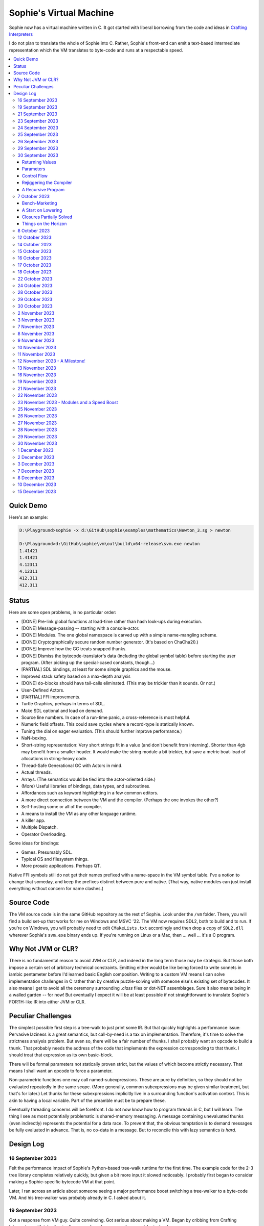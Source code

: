 Sophie's Virtual Machine
#################################

Sophie now has a virtual machine written in C.
It got started with liberal borrowing from the code and ideas
in `Crafting Interpreters <https://craftinginterpreters.com/>`_

I do not plan to translate the whole of Sophie into C.
Rather, Sophie's front-end can emit a text-based intermediate representation
which the VM translates to byte-code and runs at a respectable speed.

.. contents::
    :local:
    :depth: 3

Quick Demo
============

Here's an example:

.. code-block:: text

    D:\Playground>sophie -x d:\GitHub\sophie\examples\mathematics\Newton_3.sg > newton
    
    D:\Playground>d:\GitHub\sophie\vm\out\build\x64-release\svm.exe newton
    1.41421
    1.41421
    4.12311
    4.12311
    412.311
    412.311

Status
=======

Here are some open problems, in no particular order:

* [DONE] Pre-link global functions at load-time rather than hash look-ups during execution.
* [DONE] Message-passing -- starting with a console-actor.
* [DONE] Modules. The one global namespace is carved up with a simple name-mangling scheme.
* [DONE] Cryptographically secure random number generator. (It's based on ChaCha20.)
* [DONE] Improve how the GC treats snapped thunks.
* [DONE] Dismiss the bytecode-translator's data (including the global symbol table) before
  starting the user program. (After picking up the special-cased constants, though...)
* [PARTIAL] SDL bindings, at least for some simple graphics and the mouse.
* Improved stack safety based on a max-depth analysis
* [DONE] ``do``-blocks should have tail-calls eliminated. (This may be trickier than it sounds. Or not.)
* User-Defined Actors.
* [PARTIAL] FFI improvements.
* Turtle Graphics, perhaps in terms of SDL.
* Make SDL optional and load on demand.
* Source line numbers. In case of a run-time panic, a cross-reference is most helpful.
* Numeric field offsets. This could save cycles where a record-type is statically known.
* Tuning the dial on eager evaluation. (This should further improve performance.)
* NaN-boxing.
* Short-string representation: Very short strings fit in a value (and don't benefit from interning).
  Shorter than 4gb may benefit from a smaller header. It would make the string module a bit trickier,
  but save a metric boat-load of allocations in string-heavy code.
* Thread-Safe Generational GC with Actors in mind.
* Actual threads.
* Arrays. (The semantics would be tied into the actor-oriented side.)
* (More) Useful libraries of bindings, data types, and subroutines.
* Affordances such as keyword highlighting in a few common editors.
* A more direct connection between the VM and the compiler. (Perhaps the one invokes the other?)
* Self-hosting some or all of the compiler.
* A means to install the VM as any other language runtime.
* A killer app.
* Multiple Dispatch.
* Operator Overloading.

Some ideas for bindings:

* Games. Presumably SDL.
* Typical OS and filesystem things.
* More prosaic applications. Perhaps QT.

Native FFI symbols still do not get their names prefixed with a name-space in the VM symbol table.
I've a notion to change that someday, and keep the prefixes distinct between pure and native.
(That way, native modules can just install everything without concern for name clashes.)


Source Code
============

The VM source code is in the same GitHub repository as the rest of Sophie.
Look under the ``/vm`` folder.
There, you will find a build set-up that works for me on Windows and MSVC '22.
The VM now requires SDL2, both to build and to run. If you're on Windows,
you will probably need to edit ``CMakeLists.txt`` accordingly and then
drop a copy of ``SDL2.dll`` wherever Sophie's ``svm.exe`` binary ends up. 
If you're running on Linux or a Mac, then ... well ... it's a C program.

Why Not JVM or CLR?
====================

There is no fundamental reason to avoid JVM or CLR, and indeed in the long term those may be strategic.
But those both impose a certain set of arbitrary technical constraints.
Emitting either would be like being forced to write sonnets in iambic pentameter before I'd learned
basic English composition. Writing to a custom VM means I can solve implementation challenges
in C rather than by creative puzzle-solving with someone else's existing set of bytecodes.
It also means I get to avoid all the ceremony surrounding `.class` files or dot-NET assemblages.
Sure it also means being in a walled garden -- for now! But eventually I expect it will be
at least possible if not straightforward to translate Sophie's FORTH-like IR into either JVM or CLR.


Peculiar Challenges
=====================

The simplest possible first step is a tree-walk to just print some IR.
But that quickly highlights a performance issue:
Pervasive laziness is a great semantics, but call-by-need is a tax on implementation.
Therefore, it's time to solve the strictness analysis problem.
But even so, there will be a fair number of thunks.
I shall probably want an opcode to build a thunk.
That probably needs the address of the code that implements the expression corresponding to that thunk.
I should treat that expression as its own basic-block.

There will be formal parameters not statically proven strict,
but the values of which become strictly necessary.
That means I shall want an opcode to force a parameter.

Non-parametric functions one may call named-subexpressions.
These are pure by definition, so they should not be evaluated repeatedly in the same scope.
(More generally, common subexpressions may be given similar treatment, but that's for later.)
Let thunks for these subexpressions implicitly live in a surrounding function's activation context.
This is akin to having a local variable. Part of the preamble must be to prepare these.

Eventually threading concerns will be forefront. I do not now know how to program threads in C,
but I will learn. The thing I see as most potentially problematic is shared-memory messaging.
A message containing unevaluated thunks (even indirectly) represents the potential for a data race.
To prevent that, the obvious temptation is to demand messages be fully evaluated in advance.
That is, no co-data in a message. But to reconcile this with lazy semantics *is hard*. 


Design Log
==============

16 September 2023
-----------------
Felt the performance impact of Sophie's Python-based tree-walk runtime for the first time.
The example code for the 2-3 tree library completes relatively quickly,
but given a bit more input it slowed noticeably. I probably first began to consider
making a Sophie-specific bytecode VM at that point.

Later, I ran across an article about someone seeing a major performance boost switching
a tree-walker to a byte-code VM. And his tree-walker was probably already in C.
I asked about it.

19 September 2023
-----------------
Got a response from VM guy. Quite convincing. Got serious about making a VM.
Began by cribbing from Crafting Interpreters with intention to diverge and
produce a pseudo-assembler instead.

CI starts with the VM fetch-execute loop, a few hard-coded bytecodes, and a disassembler.
It's not much, but you have to start somewhere and this puts everything in perspective.

21 September 2023
-----------------
Got to the point where I could assemble bytecodes.
Assembler and disassembler are both driven with a table of instructions and their characteristics --
effectively "addressing modes" per bytecode. But the "constant" instruction seems needlessly verbose.
The first digression from the assembler design came when I changed the outer parse loop to
detect literal constants vs. instructions. Any literal constant gets compiled to a constant-instruction.
That's convenient for writing and running simple tests because there's less to go wrong.

It also feels a bit like FORTH.

23 September 2023
-----------------
Made the hash-table thing. The hash function (FNV-1a) is not stellar, but it will serve the purpose.
Skimmed the global-variables chapter. I will probably want a symbol table, but it won't look like this.

24 September 2023
-----------------
Looking at the local-variables chapter. It's focused on block-structure and mostly irrelevant.
I'll skim this and skip ahead to the functions chapter, for it's time to start thinking about how to
represent a calling convention and activation records.

I'd forgotten how user-hostile the C programming language is.
Every time I sneeze, the cmake configuration is haywire again.
At least with all the ``.h`` files combined together into one,
the project builds again.

Here's a general plan for functions:
I'll have some token that means to define a function.
The sequel will grab the name and a number of parameters.
It will allocate a new chunk, set a few things up including nested static scope,
and move the compiler's attention to this nested scope.
Scopes of course form a stack (implicitly because they have parent-links)
and this means there must be a corresponding end-function token.

For these scope-brackets, one option is to use curly braces.

I will deal with thunks later, after a bit more of the bytecode system comes together.

For the moment, I suppose it would be interesting to "compile" arithmetic expressions.
On the VM side, I shall keep heavy sanity checks in place for the time being.

Let the calling convention be to load the arguments in-order,
then look up the function, and then emit a ``call`` instruction.
The callee cleans the value stack, leaving the return value in place of the arguments.
The need for an explicit ``call`` comes from the ability to pass functions around as data.

For global functions, I'll just use the global-variable mechanism but use mangled names.
There will be a single "global" instruction that reads a constant from the chunk's constant table.
This is a compromise. For now, this will work. Longer-term I might prefer to make the compiler
work out a reference to the exact function and store that as an ordinary constant,
but it would require a nontrivial amount of work to represent the symbolic module import graph.

25 September 2023
-----------------
Added the bit about call frames, mostly cribbed from CLOX with suitable adjustments for what else I've changed.
I don't like the indirection to get at the IP, and there's still no way to define or call a function,
but at least this lays down a conceptual framework in C.

I glanced ahead at how CLOX handles defining functions.
I plan to diverge, because Sophie knows everything ahead of time. 

Suppose a simple global function ``double`` with the obvious definition.
I could write::

    { "double" PARAM 1 PARAM 1 ADD RETURN }
    
Statically, the ``{`` should be enough to make the pseudo-assembler construct a function,
name it ``double``, and arrange to begin assembling into that new function.
There should be a context stack because the ``}`` should send work back to the prior function.

If the ``{`` happens at global scope, then I can treat this like assigning a global variable.
If it happens at local scope, then it's a little more complicated.
First, the current function gets a reference to a child function.
I can keep these references in a vector attached to the function-definition object.
At run-time, there must be some instruction suited to composing a closure over a function.

I'd like not to repeat work evaluating non-parametric functions, but I can solve that problem later.

26 September 2023
-----------------

Later on last night I got the itch to make the pseudo-assembler actually build function-objects.
Now I think it does, but I still have no way to call them.
It's probably time to implement a ``call`` instruction.
For now, I'll just call whatever's at top-of-stack and rely on the callee to interpret parameters.
That breaks a common pattern in half, but it's the fully-general solution.
I can worry about super-instructions later.

CLOX goes to great pains to worry about things like a function's arity and what the parameters are called.
I won't have to worry about that: It's all done in the Sophie front-end. Sophie can emit numeric offsets
from the stack base. Which reminds me: I'll want to have a base-pointer in the call-frame.

In any case, since defining a function effectively just sets a global, I'll have to implement that "global"
instruction as well if I want to actually call said function.

I'm not going to worry about thunks right this minute.
I feel like it should be *at least possible* to add later.
Similarly, I'll not worry about tail-calls just yet.
Those are definitely easy but they *are* a distraction for now.

29 September 2023
-----------------

I got function calls basically working. There's also most of support for native functions,
but I don't have any examples yet.

I'd been reading about dispatch loop performance. Apparently the very latest generations of
CPUs have such excellent branch-predictors that they even deal well with switch-case dispatch loops,
but if you're running on consumer-grade silicon then you're probably still at least a little
bit better off with the distributed indirect-goto pattern.
And anyway, it doesn't hurt anything on monster CPUs.

Trouble is, sources I've found suggest MSVC does not support the technique.
It might be premature optimization but I've gone ahead and made a ``NEXT`` macro anyway,
which for now is just ``continue``.
That's handy because it jumps out of potentially-nested ``switch`` statements.
And I do have such a thing in the bit that interprets a ``CALL`` instruction.

For the moment, this code::

    { "X" CONSTANT 1 DISPLAY CONSTANT 2 DISPLAY } GLOBAL "X" CALL GLOBAL "X" CALL

writes ``1212`` to the screen. (Obviously ``DISPLAY`` is a temporary hack.)

In the next increment I'll probably change the function declaration sequence to start with the function's arity.
Also, I'll probably want to change the operand-mode signature to pass in the whole function for sanity checks.
That suggests unifying functions with chunks. The only place chunks appear so far is in functions. Time will tell.

30 September 2023
-----------------

Returning Values
................

I changed ``RETURN`` to return the topmost stack value past whatever arity of functions.
This creates a subtlety: if the function has no stack-effect,
then ``RETURN`` ends up duplicating whatever happens to the be at the top -- even if that means underflow.
Evidently I shall want an instruction that does not do this, for use with procedures.
The compiler will deal with this sensibly because function and procedure calls are clearly distinct in Sophie.
For the time being, ending a function inserts a ``RETURN`` instruction -- and maybe this is just good insurance.

Parameters
............

I have decided to implement parameters today.
For now that means adding an instruction to read a parameter.
I'll call it ``PARAM``. It will take an immediate byte to indicate which parameter.
This will motivate smartening up the assembler so as not to accept out-of-range bytes.
Or I could save the p-code trust problem for later. After all, an ``.EXE`` file is just as dangerous
if you don't know where it came from.

OK, that seems to work. This code::

    { 1 "double" PARAM 0 PARAM 0 ADD } CONSTANT 21 GLOBAL "double" CALL DISPLAY

now emits ``42``.

Control Flow
..............

Control-flow is next. I'll start with simple selection via forward jumps.
The pattern in FORTH is ``<condition> THEN <consequent> ELSE <alternative> IF``,
and this reflects the compiled structure of such code. The equivalent of *else-if*
is to just nest another *then-else-if* structure inside the *<alternative>* part,
which means several ``IF`` words in a row. This means perfect nesting, and it's fine.

So, let's suppose a stack of nested conditionals.
At any given time, there's at most one pending back-patch per such.
Here's how that works:

* ``THEN`` assembles a conditional forward jump and pushes the address of the operand on a stack.
* ``ELSE`` assembles an unconditional forward jump,
  resolves a back-patch to the address after the jump,
  and pushes its own operand-address.
* ``IF`` simply resolves one back-patch.

Now, there's this trick where you thread the back-patch addresses through the code-under-construction.
It's actually quite nice, and it means I won't need to worry about explicit labels.

Sophie also features multi-way branching based on the tag of a variant-type.
The plan is to index into an array of destination addresses -- which means tags are small unsigned integers.
The back-patching gymnastics are more complicated for jump-tables, but I'll figure something out.

Consider shortcut logic. ``X and Y`` is isomorphic to ``X then Y if``.
In fact, I may as well just call the ``then`` operator ``and`` instead. 
The shortcut ``or`` operator just branches on true instead of false,
yielding a pleasing symmetry.

One must carefully consider the stack effects of conditional branching.
Well, it turns out that a branch-not-taken is always followed by popping the stack. *Always.*
I'll encode that in the VM's interpretation of these instructions.
There are fewer dispatch cycles when individual instructions do more work, which usually leads to a faster VM.
The *branch-or-pop* approach seems to strike a sensible balance.

In summary, here's the plan so far:

* ``JF`` and ``JT`` instructions jump on falsehood and truth, respectively, or otherwise pop the stack.
* ``JMP`` instruction is unconditional branching.
* There will eventually be some sort of jump-table for type-matching, but not today.

These will be assembled directly in the compiler, taking advantage of the back-patching mechanism.
I shall want a small dictionary of compiling words. Probably lower-case to distinguish from P-ASM instructions.

Rejiggering the Compiler
........................

I'm now taking further advantage of the hash-table module. Rather than a linear search for instructions,
I've arranged a hash table containing all the raw assembly instructions and also the higher-level
compiling words like ``and``, ``or``, ``else``, and ``if``. The mechanism vaguely resembles a FORTH interpreter.
In fact, I could probably simplify the scanner considerably if I went the rest of the way with that.
Someday I may pursue that idea.

Also, that word ``CONSTANT`` is too long. I'll just go with ``CONST`` for now.

A Recursive Program
...................

The test-case for today is::

    { 1 "factorial" PARAM 0 CONST 2 LT and CONST 1 else PARAM 0 CONST 1 SUB GLOBAL "factorial" CALL PARAM 0 MUL if }
    CONST 5 GLOBAL "factorial" CALL DISPLAY

I expect the thing to produce the number ``120``. And it works!

7 October 2023
--------------

Another week's gone by! Here's what's up that's been going down:

Bench-Marketing
................

Early in the week, I messed around with the inefficient-Fibonacci benchmark::

    > { 1 "fib" PARAM 0 CONST 2 LT and PARAM 0 else PARAM 0 CONST 1 SUB GLOBAL "fib" CALL PARAM 0 CONST 2 SUB GLOBAL "fib" CALL ADD if }
    > GLOBAL "clock" CALL CONST 39 GLOBAL "fib" CALL DISPLAY GLOBAL "clock" CALL SUB
    6.3246e+07          [ -8.466 ]

Racing against this equivalent Python::

    Python 3.9.7 (tags/v3.9.7:1016ef3, Aug 30 2021, 20:19:38) [MSC v.1929 64 bit (AMD64)] on win32
    Type "help", "copyright", "credits" or "license" for more information.
    >>> def fib(n): return n if n < 2 else fib(n-1)+fib(n-2)
    ...
    >>> import timeit
    >>> timeit.timeit(lambda:fib(39), number=1)
    13.519206900000086

On a release-build in MSVC, my VM so far computes the result in about two thirds of the time it takes Python 3.9.
That's nothing to sneeze at! Performance will fluctuate as the system matures, but this is an encouraging start.

A Start on Lowering
.....................

Having a VM that could keep up, it became time to think more about translating Sophie ASTs into
something this VM could load. Lowering is a tree-walk. Or at least the first stage is.

I began to flesh out ``intermediate.py``. Now typing ``sophie -x program.sg``
will translate *program.sg* into instructions for the VM. Let me be clear: It's far from ready.
In fact it only copes with a few forms, and imperfectly at that.

I am setting a goal to be able to translate this Sophie code::

    define: fib(n) = n if n < 2 else fib(n-1) + fib(n-2);
    begin: fib(39); end.

For today I'm not going to worry about lazy evaluation or memoization.
I will have to come back to it very soon, but I do have a strictness-analysis pass in mind that would
recognize this function as strict in its argument.

Aside: I will not have the patience to run this in the simple Python-based run-time.
I extrapolated from the behavior at ``fib(29)`` that the simple runtime is about 100x slower.
(Then again, it also emulates call-by-need here... But still... 100x.)
If nothing else, this is a strong incentive to get the VM to a respectable place.

And that worked.

Maybe tomorrow I'll solve closures. The Newton's-Method demo would be a good test-case.
And speaking of, it's not too soon to want some automated tests. But what to assert?
Especially at this early stage, the requirements are going to keep shifting.

Closures Partially Solved
..........................

I've decided to start with the CLOX / LUA design for closure-capture.
A closure-object will contain a copy of its captured values rather than a static link.
It seems to be well-suited to modern architectures, and it means no need for escape analysis.
A VM instruction ``CAPTIVE n`` will push the ``n`` th captured value onto the stack.

Figuring out the proper ``n`` is the tricky bit.

The ``Translation`` visitor now passes around some context -- an object responsible for
working out the particulars of closure capture and proper initialization of closures.
In concept, each stack frame will have some space analogous to "local variables",
but they're to be filled with closures as needed. It will also refer to a closure
object in memory (not just the raw function) which will provide the values for
the ``CAPTIVE`` instruction.

Some child-functions only come into scope in some branches of a parent function,
such as if they're attached to a particular match-case construction.

Here's the idea: I'll want some other VM instruction to initialize closures
at exactly the right times and places.
Now suppose I nest their definitions in the IL that goes to the VM.
I can, at the point of definition, emit an IL instruction to capture that closure.
Later, a ``LOCAL n`` instruction can push the closure on the stack, ready to call.

That's close, but imperfect: Peer functions can see each other.
That means that I'll need a phased approach: First allocate all the closures,
and then initialize them.

The real plan is to have an instruction that takes a count followed by some
constant numbers, where these constants are function objects.
Then the VM's job is to perform the above two phases.

Correspondingly, I can make the pseudo-assembler emit a single instruction for a
batch of functions all defined together.

This has an interesting side-effect: Sub-functions no longer need names!
This is because all the p-code will refer to them programmatically by their ``LOCAL`` numbers.
But it's probably still nice to include the name for more than just the aesthetics:
Debugging symbols are important, and if the runtime ever hits a panic then it's nice
to be able to follow the dump.

Things on the Horizon
......................

In some particular order:

* The VM supports line number information, but the P-ASM doesn't yet, and neither does the translator.
* Records will be heap-allocated arrays of values with a pointer to their type declaration.
* Type-case matching will be a decent-sized project.
* Record-constructors can be trivial functions that contain a special opcode, which can be inlined.
* Or, they can be a special kind of callable object. Either way, they act like functions.
* Strictness analysis, which can also apply to the simple run-time.
* Thunks in the VM.
* Actors.
* Garbage Collection.

8 October 2023
--------------

Messing around with closures. I find myself adjusting details of the IR stream to reflect
the order in which information becomes available in the translation process.
The obvious other choice would be to write a translation-planning pass first to
gather all relevant measurements in advance, but then there's the problem to keep it
organized from one pass to the next.

12 October 2023
---------------

Did battle with C today and made UpValues basically work.
The details are rather different from CLOX.
Sophie's analogue is by value rather than by reference, since values are immutable.
The run-time details of the corresponding instructions are different also,
to make mutual-recursion do all the right things,
as functions might need to capture their peers mutually.

For the moment I've added a value-type to represent the capture-instructions associated with a function.
I can see the attraction of keeping such information in the bytecode stream, but this works for now.

It still doesn't quite run the Newton's method thing, but it's getting a lot closer.

14 October 2023
---------------

Closures work in the VM now, along with a couple of standard math functions::

    D:\Playground>sophie -x d:\GitHub\sophie\examples\mathematics\Newton_3.sg > newton
    D:\Playground>d:\GitHub\sophie\vm\out\build\x64-release\svm.exe newton
    1.41421
    1.41421
    4.12311
    4.12311
    412.311
    412.311

I noticed unused ``nil`` slots on the stack in debug mode.
I tracked this back to mismatched semantics on one of the measures the translator currently provides,
which is the number of stack slots to reserve for locals when the VM enters a function.
I was mistakenly providing the number of locals *including parameters.*
Easy fix once the cause is known, but it encourages me to want to map the stack depth
more carefully in the translator. This would both simplify the ``OP_CLOSURE`` instruction
and mean that I wouldn't need to spend time reserving stack slots.
Furthermore, a nice thing falls out: the max depth of local stack the function uses.
This statistic would allow the VM to check for adequate stack *once* at function entry
rather than on each push. (Right now the approach is to allocate an array of call-frames and
a rather pessimistic amount of stack, but in principle most functions don't use all 256 slots.)
Propeller-beanie mode would solve it with page tables and let the MMU detect stack overflow,
but that kind of arcane wizardry is a long way off. Anyway the branch will be well-predicted.

Next up: tail-calls.

Let the expression translator pass around a context bit indicating whether
the expression under translation is in tail position.
If yes, and the last instruction would ordinarily be ``OP_CALL`` followed by ``OP_RETURN``,
then it should emit an ``OP_EXEC`` instruction instead. (That is, *call/cc* if you speak Lisp.)
The VM will handle the stack gymnastics just fine. 

That bit of being in tail position can supply another (minor) optimization:
emitting ``OP_RETURN`` instead of an unconditional jump thereto.
That would have interactions with the back-patching thing.

Honestly, back-patching is a clever solution to a problem that doesn't really exist anymore.
It should go away. All jumps in this little IL are forward, and things get more complicated
once type-case matching enters the picture. Therefore, I can change the IL as follows:
Assembling a jump allocates a forward-reference in sequence. A ``come_from`` compiling word
takes the number of a forward-reference, verifies that its target has not already been set,
and then sets the target to the location of the subsequent instruction. This would mean
conditional forms must compile slightly differently depending on if they are in tail position,
but this is just fine.

Under this scheme, type-case match forms require an indirect-branching instruction that allocates
an entire array of forward references. Also: The alternatives have the match-subject in scope as
well as potentially per-alternative local functions. Therefore, a match-alternative not in
tail-call position must still clean its bit of stack before jumping out.
I'll provide a clean-and-jump instruction to handle that.

So that's the plan.

15 October 2023
---------------

Garbage Collection. 

I spent most of the evening elaborating a plan for garbage collection.

16 October 2023
---------------

Back to tail calls, then.

I briefly tried a polymorphic approach, then decided to just go with that context
flag I mentioned in the entry from two days ago.

17 October 2023
---------------

This evening, I got rid of that crazy hole-threading mechanism for back-patches.
The "compiling-words" ``and``, ``or``, ``else``, and ``if`` went away in favor of a
two words to explicitly create and fill holes: ``hole`` and ``come_from``.
Both take a hole-number. One reserves the number, and the other releases the number to be reused.
The pseudo-compiler avoids overlapping uses of the same-numbered hole.
For now there are 4096 holes, which should be way more than any practical need.
But if that should ever prove insufficient, it's just software.

I've made the pseudo-compiler track the depth of stack as it goes.
This replaces the notion of explicit space for variables on the stack.

Finally, tail-call elimination is now fully operational.
Even more: the p-code will never jump to a jump or a return instruction.
This should save a few cycles hither and yon.

18 October 2023
---------------

It's probably time to get working on garbage collection.

For phase one, I'll just implement the bump allocator.
Anything that doesn't fit becomes an ordinary ``malloc``.


22 October 2023
---------------

Garbage Collection works. Finally.

One of the best ideas in the Nystrom book is to simulate memory pressure and make the collector work overtime.
And this was definitely the right time to implement GC, because GC puts hairy tentacles into what you can do.

Now I need some more programs.

Probably I shall first add support for composite types.
Also, I have an idea how to implement thunks.

24 October 2023
---------------

I can write a meaningful program that doesn't need thunks,
but it's rather more difficult to write a program that doesn't use data.
So it's time for **composite types.**

One nice characteristic of the garbage collector is the object-kind tables.
They are essentially hand-crafted vtables. So this means also the VM's
approach to calling callable objects is to delegate this through the kind.

A suitable calling sequence to construct a record might be to just push the
field-data onto the stack, then push the runtime-object representing the record type,
and then emit a call-instruction. The call method on a record-type must simply
allocate enough space, write a tag, and then ``memcpy`` the correct
portion of the stack into the newly-allocated object.

The object needs a few extra bits of information. Now that I think of it,
basically every record needs a tag. So, what shall we find using that tag?

* The size of this class of object (for GC purposes),
* a map from field-names to slot-offsets,
* possibly a variant ordinal,
* and maybe a nice debug symbol.

This means the VM will need another instruction to look up a field on an object.
Of course it will be delegated through the descriptor, just like *call* and *exec* are done.
Short term, the normal hash-table machinery will probably be fine for finding an index.

The next topic is how to load this into the machine.

Since types are module-globals, maybe the parser loads something like:

.. code-block:: text

    (head tail : cons)
    
This should be straightforward to emit from the intermediate-form generator.

28 October 2023
---------------

I spent some time on passing constructor-definitions into the VM.
Now there's pseudo-assembler syntax for records and enumerated values.
The pseudo-compiler (``intermediate.py``) emits these.
I wanted to be able to run the ``alias.sg`` example,
but compiling it meant implementing type-case matches, field access,
and explicit lists in the pseudo-compiler.

I'm not yet emitting p-code for the preamble,
so as an ad-hoc temporary measure (that might stick around)
I've posited bytecodes ``NIL`` and ``SNOC`` for making lists.

The pseudo-assembler does not yet do anything meaningful with record constructors beyond parse them.
These should be GC-heap objects so they have a ``GC_KIND`` structure and are thus callable.
Probably the arrangement is that the payload contains a hash-table for field offsets,
as well as the total number of fields and any tag-number that may be required.
And then the first payload-word of a *record* object simply refers back to its constructor.
(After that, it's an array of values.)

Intuitively, the performance of the field hash tables seems pretty important.
Right now hash buckets involve the modulus operator.
I recall reading that modulus is slow for that purpose.
But let me not get ahead of myself.
It may be that most functions are at least shallowly monomorphic.
They can be compiled with inline-constant field offsets, making the hash table irrelevant.
Certainly it would work inside the arms of a type-case.
(Anything smarter would require more information from the type checker.)
Alright. Putting a pin in that notion.

29 October 2023
---------------

Fitting in some car-painting. I got a scratch in a weird place and I'd better at least prime it before rust sets in.

Goal for today is that record-definitions will do something useful instead of crash.
There's a small infelicity in the arrangement I presently have in mind:
The definitions go in the globals table and so presumably must be GC objects,
but they own some non-GCed memory: the contents of their individual hash tables,
which currently are not subject to GC. If a record-type ever becomes unreachable
then its hash-table becomes floating garbage on the ``malloc`` heap.

The larger pattern is that *resources* -- things the GC does not control --
may need to be finalized rather than simply forgotten.
One idea: GC objects that own resources get a weak-reference from a finalization queue.
But for the moment it's not a genuine problem:
Constructors are global and thus reachable until the VM quits.

30 October 2023
---------------

Car painting finished up just in time, as it got cold and wet last night.

A number of basic demos now work in the VM.
In particular, the ``alias.sg`` and ``case_when.sg`` examples were my primary guinea-pigs today.
That means all immutable data types and all operations thereon do work.

I got a disturbing amount of practice with the debugger.
But in the end, most of the problems were trivial bookkeeping mistakes.
For example, there's a function in ``intermediate.py`` that takes note of a local symbol's position
within an activation record. It must be called just before computing that symbol's value,
but I'd accidentally called it just afterward in an early version of the code to build
type-case matchers. So of course that went off the rails. And as a result,
I have some more assertions in various places.

I think the next semantic to port would be :doc:`lazy evaluation <lazy>`.
Without :doc:`strictness analysis <strict>`, I expect it would slow things down considerably.
So it will soon be time to make a strictness pass.

2 November 2023
---------------

Laziness works. Mostly.

There is still a small hole in the design that can sometime cause over-eager evaluation.
But the main thing is thunks do all the right things, and you can force thunks in the FFI as needed.
The ability to force thunks also means the VM becomes re-entrant:
It takes a ``Closure *`` and returns a ``Value``.
This fact will also enable call-backs from native code into Sophie code at some point.
Right now the re-entrant-ness is a bit rough-and-ready:
Each ``CALL`` instruction results in action on the C stack.

One thing may feel left out, if you're looking from the perspective of a TCL or Python background:
The VM has no way to signal errors. And for the foreseeable future, that's the answer.
The code should not generate errors: They've been mostly ruled out in the type system.
Anything left is a panic.

3 November 2023
---------------

Getting laziness right in the VM was rather like whack-a-mole.
I lost count of the irksome bugs and trouble-spots.
But on the plus side, I finally put together a batch testing script
to quickly run a whole bunch of things and see how they all behave.

Oh, and thunks are clearly not free.
I kept around a copy of the intermediate code for the Fibonacci benchmark
before and after thunks. The new version takes about 2.5x longer with thunks.
But it's still 100x faster than Sophie-on-Python, so it's hard to complain.

That's about it for the pure-functional core of Sophie's new VM.
There's plenty left to work on, but this represents a milestone.

7 November 2023
---------------

Something nice today. I made a small change in the VM.
It now pre-computes all the global look-ups before run-time.
This brings the thunk-less Fibonacci benchmark down to about 5.25 seconds in release mode.
That's about seventeen percent faster than before.
The thunk-ful version now comes in at 14.3 seconds, which is only about six percent
slower than Python's strictly-evaluated version.

8 November 2023
---------------

The ``common.h`` file was getting unwieldy. I tried carving out several portions.

9 November 2023
---------------

The dependencies between the various ``.h`` files are also unwieldy.
In fact, this was the reason for cramming everything into a single ``common.h`` file in the first place.
So thank heavens for version control.

10 November 2023
----------------

Time to make some forward progress on actors. I'll start with an oversimplified message queue.
It's just a vector. I *already know* that it won't be suitable once worker-threads enter the picture,
but that's not today's problem.

11 November 2023
----------------

Veterans' Day. I had breakfast courtesy of a local eatery. Not bad overall,
but if I'd been paying for it I would have asked them to warm up the andouille sausage. 

I noticed a GC bug which, by some miracle, I hadn't yet managed to trigger.
The issue was some or another function holding a reference while calling another function
that would allocate. In the world of moving GC, that's a recipe for a wild pointer.

I'd like a convention which makes this kind of problem much easier to spot.
To keep garbage-collectable objects on the VM stack as much as practical,
I choose not to pass them around as parameters or return values to C functions.
The exceptions are:

* Named intermediates, where there are no function-calls *at all* intervening.
* In the FFI, "native" bindings return a ``Value``. The VM will immediately put that value on the stack.
* Some functions construct and return a new thing. The caller must immediately put this somewhere safe.

To help this along, I've also added a few FORTH-style stack manipulation "words" (static inline void functions)
to the ``common.h`` file. And finally, the prototypes for functions that manipulate the VM stack
get FORTH-style stack-effect comments on their same line.

I'm not going on a crusade to change everything at once.
This will be a process. But for all *new* code, I'll take this approach.

This approach may seem odd, but I believe it to be worthwhile as a means to
eliminate an entire category of memory-safety mistakes.

-----

I made significant progress on actors today, at least in the VM:
It now builds and initializes a ``console`` actor of ``Console`` type.
Nothing uses it yet, but that will come soon enough.

Incidentally, the first version crashed the collector.
Eventually I tracked the problem to an (incomplete) structure-assignment into actor-class definitions.
That set the GC header to ``NULL``, with predictable consequences.
I don't know why I had that structure-assignment there, though.
My best guess in retrospect is that I was trying to assign several fields in one statement,
but C doesn't work that way. It must have been a brain-fart.

In the process, I noticed another benefit of keeping broken-hearts confined to the GC header:
Both actors and records rely on their respective definition objects (constructors,
in the case of records) to tell how big they are, which is important for GC.
Scribbling on the evacuated object's "old" data would clobber what might be needed later.
This also indicates against compaction-in-place. One alternative would be to make the length-check
sensitive to broken hearts, but that's another complication. Another would be to encode the size
of heap objects directly in the header, but that makes every object bigger and I'd rather not.

On the other hand, there are only so many object-types. A full pointer is not strictly necessary.
One could pack a tag and a length just fine in a 64-bit word.
Large objects go in the non-moving heap anyway, so this could take some indirection out of compaction.
Still, it's a question for a profiler, and likely to be lost in the noise.

-----

Also, I got tired of seeing only six significant figures in my numbers.
So I put a precision specifier in the line that prints floating-point values.

Oddly, the MS C library doesn't always come up with the same "shortest" representations
as what Python (3.9, on Windows) does for presumably the same values.
To see an example, use the number ``1e23`` which displays as all nines e+22 on the MS implementation.
Incidentally, there was a bug report on this very subject (and using this very example)
filed against an early JVM back in the day. But for the moment I'll just live with it.

12 November 2023 - A Milestone!
-------------------------------

Sophie's VM passed its first message Sunday.
It was to a system-defined `console` actor with a list of string snippets to print.
One additional case in the tree-walker sufficed to compile basic message-passing.
There was considerably more to do on the VM side, but now message-passing works!
Here's the ``games/99 bottles.sg`` example:

.. code-block:: text

    D:\Playground\sophie_test>sophie -x "\GitHub\sophie\examples\games\99 bottles.sg" > 99.is
    
    D:\Playground\sophie_test>d:\GitHub\sophie\vm\out\build\x64-debug\svm.exe 99.is
    
    5 bottles of soda on the wall,
    5 bottles of soda.
    
    If one of those bottles should happen to fall,
    4 bottles of soda on the wall,
    4 bottles of soda.
    
    If one of those bottles should happen to fall,
    3 bottles of soda on the wall,
    3 bottles of soda.
    
    If one of those bottles should happen to fall,
    2 bottles of soda on the wall,
    2 bottles of soda.
    
    If one of those bottles should happen to fall,
    1 bottles of soda on the wall,
    1 bottles of soda.
    
    If one of those bottles should happen to fall,
    no bottles of soda on the wall,
    no bottles of soda.
    
    Go to the store and buy some more!
    99 bottles of soda on the wall!

This is still a minimal example: It only passes a single message,
and to a system-defined actor at that.
But it should be downhill for a little while now.

I suppose that getting the remaining examples to run is but a small matter of programming.
But an odd pattern in this points to an implementation challenge:
I have front-end and (new) back-end as separate programs -- and in different languages.
They collaborate by way of a crufy intermediate representation with one singular virtue:
It's all text, so I can look upon it and even hack upon it with `notepad` or the like.

The challenge is ergonomics. I prefer the load-and-go feel of original Sophie.
It's two steps to run with the VM, and you have to know about redirection.
I have no desire to translate the whole shebang to a single host language if I can avoid it.

Is this vague idea **crazy** or **mad?** Could one embed a language into its own start-up sequence?
Approximately, suppose the VM runs in the first instance a self-contained IR program which
has does all the complicated front-end stuff for compiling a script into IR.
But instead of writing the IR to a file, it (normally) invokes a native API that
builds byte-code directly. And maybe with an escape hatch to dump the compiled IR to a text file instead.

13 November 2023
----------------

Added a few more native functions.
I can now *almost* run the 2-3 tree algorithm demo in the VM.
In release-mode it *does* run, but incorrectly.
In debug-mode, the problem is obvious:
The VM does not yet know how to compare strings for lexical order.

This exposes one of the core conceits of using Python as a first-cut implementation language:
I could previously cheat and define "less-than" as *whatever Python does,*
and for that reason the *type* of the relational operators is also a bit of a cheat:
I accept any two of *the same* type. But this is going to have to change.

For the specific cases of numbers and strings, I can hack together some reasonable behavior.
But right now there's nothing to stop you testing whether one *function* is the greater or lesser.
That's nonsense.

I actually intend for people to be able to define comparisons between members of derived types.
More generally, some sort of multi-method system had long been the general plan.
I just have not yet put any real thought into what that might look like.

In any case, I'm going to have a design problem.
Do I go with something like a *compare* method,
or do I go with explicit *less-than* and *equals* and so forth?
There are probably experiential lessons from Java, Python, and Ruby on this front.


16 November 2023
----------------

Not much to say about the VM right this minute.
I've taken a digression to work on multiple-dispatch.
The VM will eventually grow to support it,
but for now the first step is to flesh out the language feature.

19 November 2023
----------------

I've decided. I plan to add the spaceship operator, ``<=>``, cribbed from Ruby.
But rather than defining it to return a *number* with respect to zero,
I'll have it return a member of an enumeration: ``less``, ``same``, or ``more``.

What else is cool about having a decision is that it clarifies how to approach
string comparisons in the VM. So I got that done, and now the 2-3 tree demo works.
Perhaps after I add corresponding syntax, I'll convert the tree code to use it.

Incidentally, I'm not planning to use the normal relational operators for
partial orders like the subset relationship. Instead, for the short term
normally-named functions will work.

21 November 2023
----------------

Milestone: The VM can play simple text games!

.. code-block:: text
    
    D:\Playground\sophie_test>sophie -x \GitHub\sophie\examples\games\guess_the_number.sg > guess.is

    D:\Playground\sophie_test>\GitHub\sophie\vm\out\build\x64-release\svm guess.is
    I have chosen a random number from 1 to 100.
    
    What is your guess? 50
    Too high. Try a lower number.
    What is your guess? 25
    Too high. Try a lower number.
    What is your guess? 12
    Too high. Try a lower number.
    What is your guess? 1
    Too low. Try a higher number.
    What is your guess? 6
    Too low. Try a higher number.
    What is your guess? 9
    You win after 6 guesses!

So that's cool.

On the other hand, I've noticed some problems. For one thing, ``nan`` trivially wins:

.. code-block:: text
    
    D:\Playground\sophie_test>\GitHub\sophie\vm\out\build\x64-release\svm guess.is
    I have chosen a random number from 1 to 100.
    
    What is your guess? nan
    You win after 1 guesses!

And for another, non-numeric strings evidently fail to set errno:

.. code-block:: text
    
    D:\Playground\sophie_test>\GitHub\sophie\vm\out\build\x64-release\svm guess.is
    I have chosen a random number from 1 to 100.
    
    What is your guess? California
    Too low. Try a higher number.
    What is your guess?
    Too low. Try a higher number.
    What is your guess? ^Z
    Too low. Try a higher number.
    What is your guess? ^D
    Too low. Try a higher number.
    What is your guess? Too low. Try a higher number.
    What is your guess? ^C
    D:\Playground\sophie_test>

One solution to both problems is a better-behaved pair of floating-point conversion functions.
Maybe something simple will come up. It's a popular-enough topic.

22 November 2023
----------------

I made a few adjustments to the ``val(...)`` function so that only numbers convert.
It still allows the infinities, but no more ``nan`` or other trailing junk.

Also, I added the named mathematical constants from the preamble,
which makes the ``some_arithmetic`` demo work.

Next step will probably be name-mangling for module distinctions at the VM global scope.
After that, I'd want to get user-defined actors working, but at the moment I only have one.
That's the mouse chaser demo, which also relies on SDL. But there's an SDL demo without
user-defined actors, so I guess that's the move.

23 November 2023 - Modules and a Speed Boost
---------------------------------------------

Happy Thanksgiving!

Name mangling now works well enough.
Some cheats are still in place for the FFI,
but the effort at least caused me to think about this.

Current FFI syntax gives a way for Python to find a module and a function therein.
That "find a module" part probably becomes "find a plug-in" and short term all the
plug-ins stay built-in. At some point DLLs may become interesting.

By the way, I ran across a VM bug which I accidentally introduced late last night.
In the process of chasing it, I was surprised by how often the GC ran in non-stress mode.
So I added a few more ``#define`` flags to control its verbosity and soon realized the problem:
It was growing the heap far too slowly. So I twiddled a few more things,
and now release-mode is (slightly) faster than Python for the Fibonacci benchmark *even with* pervasive thunks,
coming in around 12 seconds and change for ``fib(39)``.
To achieve that speed-up, I arranged to let the heap grow much larger than previously.
The process now sits around 70k of heap and traces 9.5k for each collection.
Of that, 8.5k is immortal data. So generational GC might speed this up even more.

25 November 2023
----------------

I've added a cryptographically-secure pseudo-random number generator.
I'd been befuddled by the wide variety of ostensibly "fast" PRNGs,
but then I ran across this nice article wherein the author argues
we should just use a cryptographically-secure generator for everything.
There is no *significant* performance advantage to the unsecure generators,
and there *are* significant problems. So I checked out a few options and
settled on implementing ChaCha20 as a random bit generator.
I followed `RFC 7593<https://datatracker.ietf.org/doc/rfc7539/>`_.
The standard test vectors now run when you start the VM without any arguments.

Incidentally, this means Sophie's VM now has a platform dependency and an
external linked library on Windows for the entropy API. I'm pleased to say
I've worked out how to get ``cmake`` to cooperate with this. (On Linux/Mac,
it reads from ``/dev/urandom``.)

Also, I realized a reason for the surprisingly-large heap in the 2-3 tree test:
Snapped thunks still darken their captures during collection!
A quick & dirty patch to blank the extra captures cut the memory usage
by a factor ranging from three to six in different phases of the program.
(It announces many collections because I gave it a much longer text to work with.)
Problem is the Q&D solution also slows things down again:
Thunk-ridden ``fib(39)`` is up to 14 seconds.
I'll replace it with something nicer soon.

26 November 2023
----------------

I implemented a much nicer alternative to yesterday's Q&D hack.
The garbage collector now aggressively prunes snapped thunks out of existence:
Any ``Value`` that points to one gets the computed result in its place.
And just in case, forcing a thunk now changes the object header to one
which only darkens the result slot. (The rest of the closure is unreachable anyway.)
Heaps remain small and net performance is quite respectable:
The 2-3 tree demo maxes out well below 50k and the thunk-ful Fibonacci takes
about 12.8 seconds on a good run.

It surprised me, but the object-header tweak yields a (small, but consistent) improvement.
I've convinced myself that *every* snapped thunk gets pruned, so the only explanation
that makes a great deal of sense is the vagaries of code layout among cache lines.

27 November 2023
----------------

I have begun the ground-work for getting SDL bindings into the Sophie VM.
The first step was I've added a finalization queue. At least in theory,
Sophie's GC can now make sure resources get released before they leak.
I realized while making it that it's also perfect for file handles and the like.
Of course the proper thing is still to release resources overtly when they're
no longer relevant to the program's future, but the GC can act as a stopgap.

    SDL does a lot of its own allocation (presumably on the ``malloc`` heap) and
    expects to be told when to destroy/free those resources with calls to functions
    like ``SDL_FreeSurface`` and ``SDL_DestroyWindow``.
 
The basic concept is quite simple: The ``GC_Kind`` structure now has a field
for how to finalize an object. Just before the end of a collection, the GC
now scans the finalization queue: White objects on that list get finalized.
(Broken hearts get healed.) The finalizer is not allowed to allocate on the
GC heap (because a collection is still in progress) but that should be fine.

I have also started on adding the SDL-related system-actors into ``native.c``.
Ideally this would load the SDL library on demand, but that's not today's quest.

28 November 2023
----------------

Add https://dl.acm.org/doi/pdf/10.1145/191081.191117 to the bibliography.
*Optimizing Multi-Method Dispatch Using Compressed Dispatch Tables.*
It will be some time before this is top-of-mind, but there is is.

29 November 2023
----------------

Easy project today. Henceforth the global table is property of the compiler,
not the VM. And the compiler disposes of the global table when it's finished.
Moreover, the compiler removes itself from the set of GC root-sources.
This drops over 9k worth of useless data out of the heap after the first collection.
Interesting side effect: The Fibonacci benchmark now has a working set of 824 bytes only,
so the adaptive heap scaling gives it a much smaller heap. With that, it still ran
just a hair faster than before. Then I doubled the minimum-heap size to 32k.
Now it's consistently under 12.5 seconds. With a gigantic heap it still stays above 12 seconds,
which puts a bound on how much faster the GC can go.

30 November 2023
----------------

Tired of "compiler" meaning two things.
You know that thing in the VM which reads almost-bytecode and translates it into actually-bytecode?
"Assemble" is a better description of that than "compile".
From now on it's called "assembler" instead of "compiler".
All relevant C source code is changed to match.

1 December 2023
---------------

Today I experimented a bit with bringing some SDL stuff to life inside the VM.
I've realized I will have to address some FFI design questions.
Native code needs a way to construct Sophie data and/or invoke Sophie code directly.
In particular the SDL layer will need a fairly rich vocabulary of bits and bobs.

My current plan is to exploit FFI linkage directives.
Perhaps I add an assembler directive to attempt an FFI linkage.
This could appear as a step after all the global functions are defined,
but before the ``begin:`` block's code.
In principle, it just needs to push the linkage symbols on the stack,
then the string representing the foreign-import,
and then call some special magic function responsible for building linkages.

It probably makes sense to do this before the VM proper starts up, just to eliminate confusion.
Maybe a special assembling-word like "FFI" introduces such a thing.

For now, presumably there would be a table of ``init_FOO`` functions responsible for
activating specific feature sets. That will most likely mean:

* Copying values from the stack into a private stash.
* Calling ``gc_install_roots`` with something to darken said stash.

There's one more aspect to the FFI which is yet to be resolved,
which is the matter of putting foreign symbols into a proper namespace.
Right now I'm sort of cheating by not mangling foreign names.
That can wait, but eventually the namespace information ought to fall
under control of the assembler module.

Anyway, that's enough rambling for one night. 

2 December 2023
---------------

It's ALIVE! (Sort of: The mouse-print demo *partially* works.)

The VM's game-adapter now dispatches mouse motion events in much the same way as the Python version does.
It was a minor head-scratcher to build Sophie data structures corresponding to SDL events.
The main idea behind my solution is to pass record constructors as FFI linkage parameters.
I prototyped that in Python first by adjusting the Python version of the game-adapter.

The intermediate language now has a way to instruct the assembler to invoke an FFI linkage.
It looks up the module's name in a table of native initializer functions (population one, *game-adapter*) 
and then invokes that function, which is expected to return ``BOOL_VAL(true)`` if all went well.

I also decided on an easier way to deal with the linkage GC problem:
Do not pop the linkage parameters off the stack after the native initializer runs.
That way, the native module can simply preserve a pointer into the stack.

By the way, mouse movement events in PyGame have the state of the buttons,
but SDL does not expose that directly in its movement event structure.

3 December 2023
---------------

I thought I'd work on adding complex-number arithmetic by way of operator-overloading.
So of course one needs a suitable application for complex numbers.
The obvious plan is to render the Mandelbrot set. And before I worry about new features,
I should at least be confident in a version that works with the current feature set.
So I wrote a Mandelbrot set plotter for text mode. (Find it under the mathematical examples.)
It works great (if a bit slow) on the tree-walking interpreter,
assuming you make the console big enough. Naturally, I thought to run it on the VM.

The compiler needed a few small repairs after some adjustments to the AST structure.
The VM also got a ``SKIP`` instruction, which does something unintuitive:
It pushes the (internal) nil value onto the stack.
Why? Well, there will no-doubt be a ``PERFORM`` instruction coming,
which will expect to pop an *action*. The VM treats ``NIL_VAL`` as the empty action.

The Mandelbrot program then managed to hit the VM's recursion depth limit of 64 frames.
I doubled that number (which made the program work) but right now that also doubles the total size of the stack.
I have some ideas how to improve that state of affairs (and it should be improved) but it's not the whole solution.

The *reason* the Mandelbrot program recurred so deeply is this function here::

    display(output, pic) = case pic of
        nil -> skip;
        cons -> do
            output!echo(pic.head);
            output!echo[EOL];
            display(output, pic.tail);  # This is a tail-call.
        end;
    esac;

In this case, ``pic`` is a list of 70 items, so this function goes 70 entries deep on the call stack.
I have an idea how to fix this properly, but it's too late to worry about it tonight.

7 December 2023
---------------

Pearl Harbor Day. (Go look it up.)

I want do-blocks to have proper tail recursion.
This is *almost* trivial: Just put an ``EXEC`` after the last step, right? Wrong!
There is one super-subtle problem with that.

Right now compiling a "statement" in a do-block works like this:

1. Evaluate an expression, thus placing an "action" at the top of the stack.
2. Emit a ``PERFORM`` instruction.

The job of the ``PERFORM`` instruction is to cause the given action to actually happen.
There are these kinds of action:

* ``VAL_NIL`` is the empty action.
* ``VAL_CLOSURE`` is presumed to be another do-block to run (recursively and synchronously).
* ``VAL_MESSAGE`` is a fully-specified message ready for delivery to the message queue.
* ``VAL_BOUND`` is the weird case.
  If ``PERFORM`` gets hold of it,
  then it means the message takes no arguments and should go to the message queue as-is.

It's easy to see how the ``EXEC`` instruction can do the right thing for the first three cases.
But in the case of ``VAL_BOUND`` we have a problem.
Consider a pure function that constructs a message.
It must not *send* that message, because sending a message is impure.
But it ends by pushing a ``VAL_BOUND`` and then issuing an ``EXEC`` instruction.
When ``EXEC`` is the last step of evaluating a pure expression in tail position,
the correct operational semantic for a ``VAL_BOUND`` is thus to combine it with arguments.

To correctly eliminate tail-calls from do-blocks, there are two options.

1. Make the ``EXEC`` instruction sensitive to the *arity* of a ``VAL_BOUND``.
2. Make a new instruction specific for the end of a do-block.

I've chosen to go with the second option, along with a bit of refactoring the tail-call code path.
As a result, the ``run`` function in the VM is now *officially* spaghetti code:
It has ``goto`` instructions that cross paths.
I never thought spaghetti code would be this delicious! 

Anyway, that's a wrap for this night's hack.

8 December 2023
---------------

I thought to test the finalizer mechanism by adding a finalizer for ``Function`` structures.
This makes sense, because function-objects do reference the ``malloc`` heap
for their ``Chunk`` structure: The VM could call ``freeChunk(...)`` and reclaim the space.

It worked perfectly the first time.
It was a bit confusing to watch because there several function-objects with identical names,
but they turned out to represent sub-expression thunks. (I'd forgotten this factoid.)

For now, I'll condition this behavior on running in the debug build, though.
Each thing in the finalization queue adds cycles to garbage collection,
and there's little if any benefit from releasing that miniscule portion
of the ``malloc`` heap leaked when ``Function`` structures become unreachable.

The main benefit is confidence that it will also work when applied to SDL structure proxies.

10 December 2023
----------------

The compiler no longer puts do-blocks in thunks.
I also spent way too long fighting with Python multi-threading issues in the reference run-time,
but I think that's finally sorted out. Mostly.

15 December 2023
----------------

I worked on the VM's game adapter. It:

* Respects the requested window size and frame rate.
* Has a suitably accurate frame-rate limiter that compensates for scheduling jitter.
* Colors the window using an ``SDL_Renderer``, which seems to be how the cool kids do accelerated graphics.
* Properly garbage-collects and finalizes the display window object.
* Dispatches mouse button events to the Sophie program.

Probably the next step will be actual graphics.
I'll have to sleep on that.
